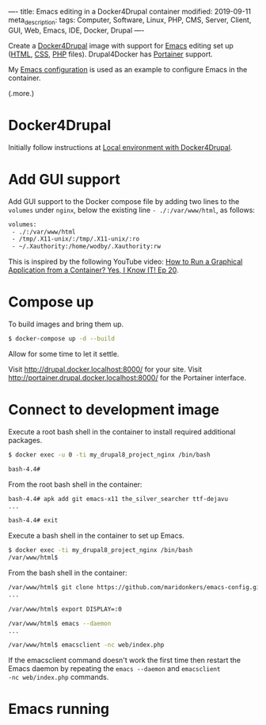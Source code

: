 ----
title: Emacs editing in a Docker4Drupal container
modified: 2019-09-11
meta_description: 
tags: Computer, Software, Linux, PHP, CMS, Server, Client, GUI, Web, Emacs, IDE, Docker, Drupal
----

Create a [[https://github.com/wodby/docker4drupal][Docker4Drupal]] image with support for [[https://www.gnu.org/software/emacs/][Emacs]] editing set up
([[https://nl.wikipedia.org/wiki/HyperText_Markup_Language][HTML]], [[https://nl.wikipedia.org/wiki/Cascading_Style_Sheets][CSS]], [[http://www.php.net/][PHP]] files). Drupal4Docker has [[https://www.portainer.io/][Portainer]] support.

My [[https://github.com/maridonkers/emacs-config][Emacs configuration]] is used as an example to configure Emacs in the
container.

(.more.)

* Docker4Drupal
   :PROPERTIES:
   :CUSTOM_ID: docker4drupal
   :END:

Initially follow instructions at [[https://wodby.com/docker4drupal][Local environment with Docker4Drupal]].

* Add GUI support
   :PROPERTIES:
   :CUSTOM_ID: add-gui-support
   :END:

Add GUI support to the Docker compose file by adding two lines to the
=volumes= under =nginx=, below the existing line =- ./:/var/www/html=,
as follows:

#+BEGIN_SRC dockerfile
volumes:
 - ./:/var/www/html
 - /tmp/.X11-unix/:/tmp/.X11-unix/:ro
 - ~/.Xauthority:/home/wodby/.Xauthority:rw
#+END_SRC

This is inspired by the following YouTube video:
[[https://youtu.be/Jp58Osb1uFo][How to Run a Graphical Application from a Container? Yes, I Know IT! Ep 20]].

* Compose up
   :PROPERTIES:
   :CUSTOM_ID: compose-up
   :END:

To build images and bring them up.

#+BEGIN_SRC sh
  $ docker-compose up -d --build
#+END_SRC

Allow for some time to let it settle.

Visit [[http://drupal.docker.localhost:8000/]] for your site. Visit
[[http://portainer.drupal.docker.localhost:8000/]] for the Portainer
interface.

* Connect to development image
   :PROPERTIES:
   :CUSTOM_ID: connect-to-development-image
   :END:

Execute a root bash shell in the container to install required
additional packages.

#+BEGIN_SRC sh
  $ docker exec -u 0 -ti my_drupal8_project_nginx /bin/bash

  bash-4.4# 
#+END_SRC

From the root bash shell in the container:

#+BEGIN_SRC sh
  bash-4.4# apk add git emacs-x11 the_silver_searcher ttf-dejavu
  ...

  bash-4.4# exit
#+END_SRC

Execute a bash shell in the container to set up Emacs.

#+BEGIN_SRC sh
  $ docker exec -ti my_drupal8_project_nginx /bin/bash
  /var/www/html$ 
#+END_SRC

From the bash shell in the container:

#+BEGIN_SRC sh
  /var/www/html$ git clone https://github.com/maridonkers/emacs-config.git ~/.emacs.d
  ...

  /var/www/html$ export DISPLAY=:0

  /var/www/html$ emacs --daemon
  ...

  /var/www/html$ emacsclient -nc web/index.php
#+END_SRC

If the emacsclient command doesn't work the first time then restart
the Emacs daemon by repeating the =emacs --daemon= and =emacsclient
-nc web/index.php= commands.

* Emacs running
   :PROPERTIES:
   :CUSTOM_ID: emacs-running
   :END:

[[../images/drupal4docker-emacs.png]]
